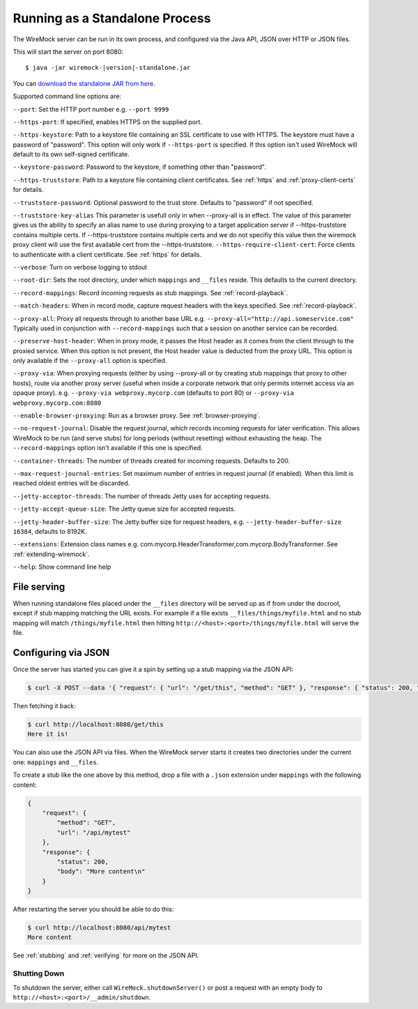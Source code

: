.. _running-standalone:

*******************************
Running as a Standalone Process
*******************************

The WireMock server can be run in its own process, and configured via the Java API, JSON over HTTP or JSON files.

This will start the server on port 8080:

.. parsed-literal::

    $ java -jar wiremock-|version|-standalone.jar

You can `download the standalone JAR from here <http://repo1.maven.org/maven2/com/github/tomakehurst/wiremock/1.58/wiremock-1.58-standalone.jar>`_.

Supported command line options are:

``--port``:
Set the HTTP port number e.g. ``--port 9999``

``--https-port``:
If specified, enables HTTPS on the supplied port.

``--https-keystore``:
Path to a keystore file containing an SSL certificate to use with HTTPS. The keystore must have a password of "password".
This option will only work if ``--https-port`` is specified. If this option isn't used WireMock will default to its
own self-signed certificate.

``--keystore-password``:
Password to the keystore, if something other than "password".

``--https-truststore``:
Path to a keystore file containing client certificates. See :ref:`https` and :ref:`proxy-client-certs` for details.

``--truststore-password``:
Optional password to the trust store. Defaults to "password" if not specified.

``--truststore-key-alias``
This parameter is usefull only in when --proxy-all is in effect. The value of this parameter gives us the ability to specify an alias name to use during proxying to a target application server if --https-truststore contains multiple certs. If --https-truststore contains multiple certs and we do not specifiy this value then the wiremock proxy client will use the first available cert from the --https-truststore.
``--https-require-client-cert``:
Force clients to authenticate with a client certificate. See :ref:`https` for details.

``--verbose``:
Turn on verbose logging to stdout

``--root-dir``:
Sets the root directory, under which ``mappings`` and ``__files`` reside. This defaults to the current directory.

``--record-mappings``:
Record incoming requests as stub mappings. See :ref:`record-playback`.

``--match-headers``:
When in record mode, capture request headers with the keys specified. See :ref:`record-playback`.

``--proxy-all``:
Proxy all requests through to another base URL e.g. ``--proxy-all="http://api.someservice.com"``
Typically used in conjunction with ``--record-mappings`` such that a session on another service can be recorded.

``--preserve-host-header``: When in proxy mode, it passes the Host header as it comes from the client through to the
proxied service. When this option is not present, the Host header value is deducted from the proxy URL. This option is
only available if the ``--proxy-all`` option is specified.

``--proxy-via``:
When proxying requests (either by using --proxy-all or by creating stub mappings that proxy to other hosts), route via
another proxy server (useful when inside a corporate network that only permits internet access via an opaque proxy).
e.g.
``--proxy-via webproxy.mycorp.com`` (defaults to port 80)
or
``--proxy-via webproxy.mycorp.com:8080``

``--enable-browser-proxying``:
Run as a browser proxy. See :ref:`browser-proxying`.

``--no-request-journal``:
Disable the request journal, which records incoming requests for later verification. This allows WireMock to be run
(and serve stubs) for long periods (without resetting) without exhausting the heap. The ``--record-mappings`` option isn't
available if this one is specified.

``--container-threads``:
The number of threads created for incoming requests. Defaults to 200.

``--max-request-journal-entries``:
Set maximum number of entries in request journal (if enabled). When this limit is reached oldest entries will be discarded.

``--jetty-acceptor-threads``:
The number of threads Jetty uses for accepting requests.

``--jetty-accept-queue-size``:
The Jetty queue size for accepted requests.

``--jetty-header-buffer-size``:
The Jetty buffer size for request headers, e.g. ``--jetty-header-buffer-size 16384``, defaults to 8192K.

``--extensions``:
Extension class names e.g. com.mycorp.HeaderTransformer,com.mycorp.BodyTransformer. See :ref:`extending-wiremock`.

``--help``:
Show command line help


File serving
------------

When running standalone files placed under the ``__files`` directory will be served up as if from under the docroot,
except if stub mapping matching the URL exists. For example if a file exists ``__files/things/myfile.html`` and
no stub mapping will match ``/things/myfile.html`` then hitting ``http://<host>:<port>/things/myfile.html`` will
serve the file.


Configuring via JSON
--------------------

Once the server has started you can give it a spin by setting up a stub mapping via the JSON API:

.. code-block:: console

    $ curl -X POST --data '{ "request": { "url": "/get/this", "method": "GET" }, "response": { "status": 200, "body": "Here it is!\n" }}' http://localhost:8080/__admin/mappings/new

Then fetching it back:

.. code-block:: console

    $ curl http://localhost:8080/get/this
    Here it is!


You can also use the JSON API via files. When the WireMock server starts it creates two directories under the current one:
``mappings`` and ``__files``.

To create a stub like the one above by this method, drop a file with a ``.json`` extension under ``mappings``
with the following content:

.. code-block:: javascript

   {
       "request": {
           "method": "GET",
           "url": "/api/mytest"
       },
       "response": {
           "status": 200,
           "body": "More content\n"
       }
   }

After restarting the server you should be able to do this:

.. code-block:: console

    $ curl http://localhost:8080/api/mytest
    More content


See :ref:`stubbing` and :ref:`verifying` for more on the JSON API.


Shutting Down
=============

To shutdown the server, either call ``WireMock.shutdownServer()`` or post a request with an empty body to
``http://<host>:<port>/__admin/shutdown``.